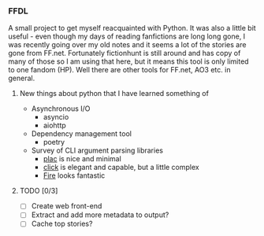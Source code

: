*** FFDL

A small project to get myself reacquainted with Python. It was also a little bit useful - even though my days of reading fanfictions are long long gone, I was recently going over my old notes and it seems a lot of the stories are gone from FF.net. Fortunately fictionhunt is still around and has copy of many of those so I am using that here, but it means this tool is only limited to one fandom (HP). Well there are other tools for FF.net, AO3 etc. in general.

**** New things about python that I have learned something of

- Asynchronous I/O
   - asyncio
   - aiohttp
- Dependency management tool
   - poetry
- Survey of CLI argument parsing libraries
   - [[https://micheles.github.io/plac/][plac]] is nice and minimal
   - [[https://click.palletsprojects.com/en/7.x/][click]] is elegant and capable, but a little complex
   - [[https://github.com/google/python-fire][Fire]] looks fantastic

**** TODO [0/3]
- [ ] Create web front-end
- [ ] Extract and add more metadata to output?
- [ ] Cache top stories?
